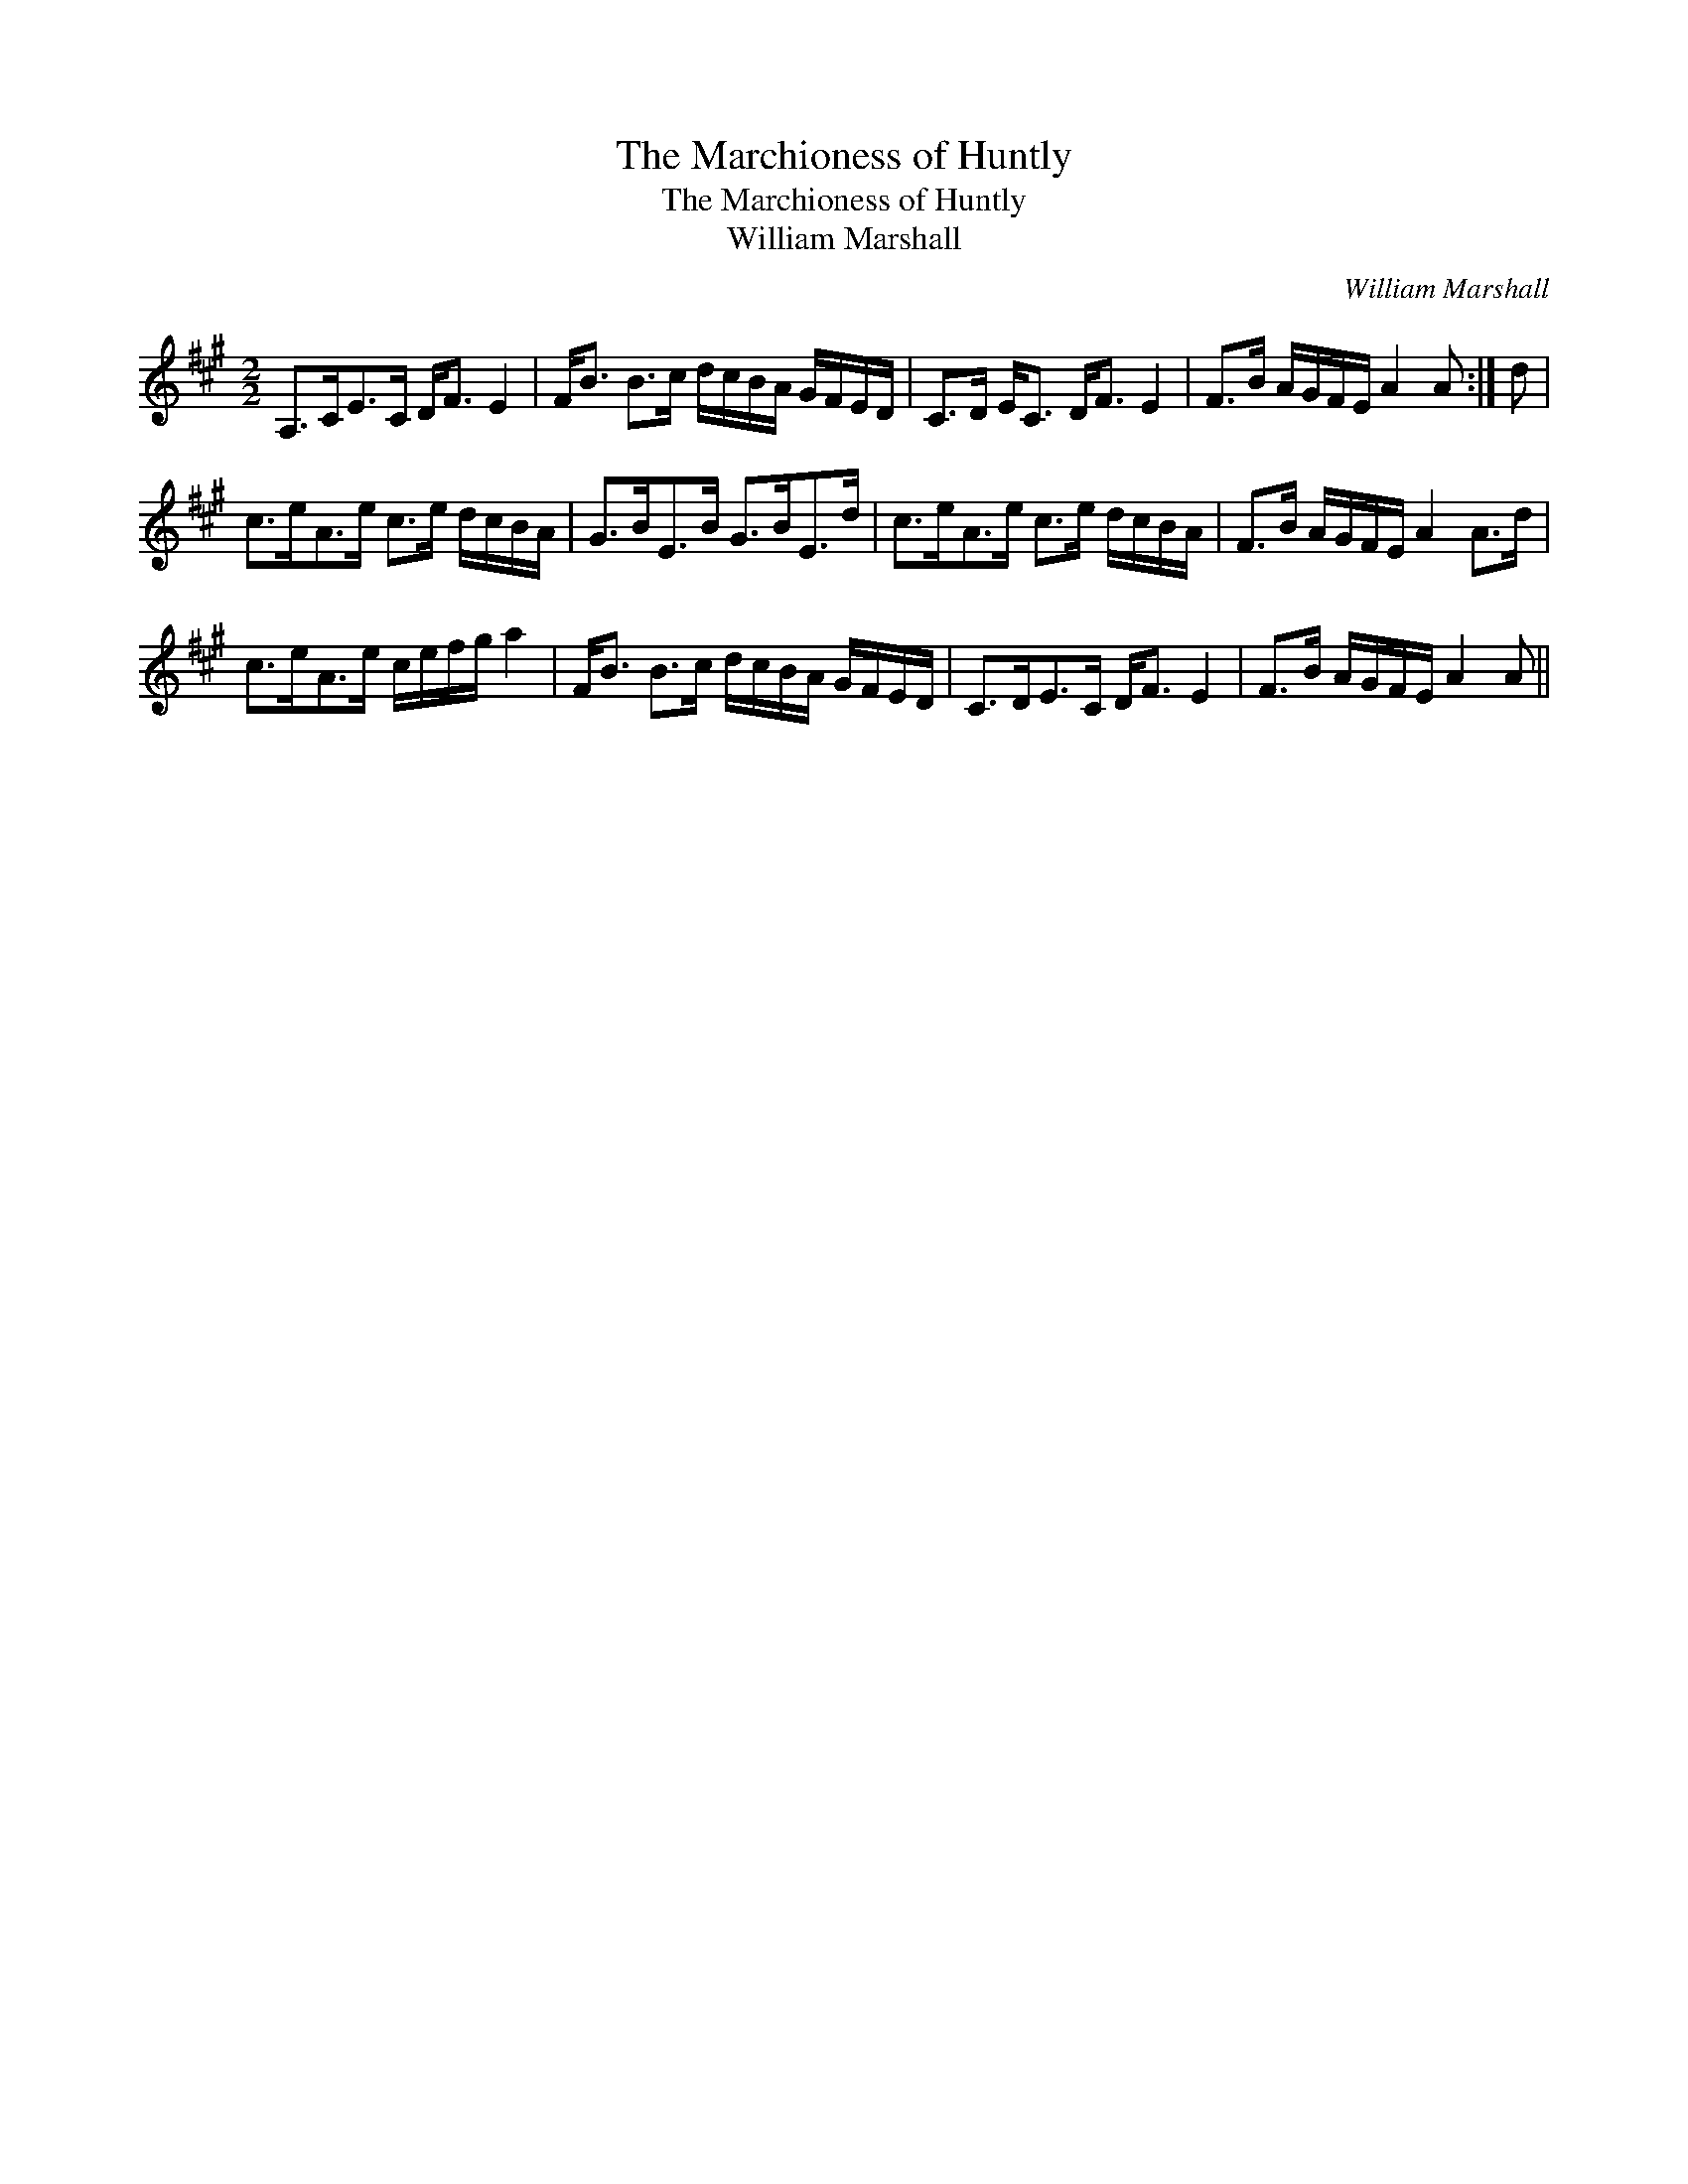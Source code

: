X:1
T:Marchioness of Huntly, The
T:Marchioness of Huntly, The
T:William Marshall
C:William Marshall
L:1/8
M:2/2
K:A
V:1 treble 
V:1
 A,>CE>C D<F E2 | F<B B>c d/c/B/A/ G/F/E/D/ | C>D E<C D<F E2 | F>B A/G/F/E/ A2 A :| d | %5
 c>eA>e c>e d/c/B/A/ | G>BE>B G>BE>d | c>eA>e c>e d/c/B/A/ | F>B A/G/F/E/ A2 A>d | %9
 c>eA>e c/e/f/g/ a2 | F<B B>c d/c/B/A/ G/F/E/D/ | C>DE>C D<F E2 | F>B A/G/F/E/ A2 A || %13

